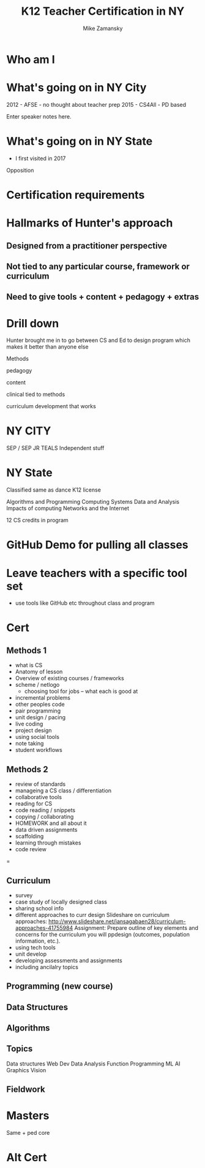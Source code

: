 #+REVEAL_ROOT: ./reveal.js/


#+OPTIONS: toc:nil num:nil date:nil email:t
#+TITLE: K12 Teacher Certification in NY
#+AUTHOR: Mike Zamansky
#+EMAIL: mz631@hunter.cuny.edu<br>@zamansky
#+REVEAL_THEME: serif
* Who am I

* What's going on in NY City
2012 - AFSE - no thought about teacher prep
2015 - CS4All - PD based
#+BEGIN_NOTES
  Enter speaker notes here.
#+END_NOTES


* What's going on in NY State
- I first visited in 2017


Opposition

* Certification requirements

* Hallmarks of Hunter's approach
**  Designed from a practitioner perspective
** Not tied to any particular course, framework or curriculum
** Need to give tools + content + pedagogy + extras


* Drill down


Hunter brought me in to go between CS and Ed to design program 
which makes it better than anyone else 



Methods

pedagogy

content

clinical tied to methods

curriculum development that works
* NY CITY
SEP / SEP JR
TEALS
Independent stuff

* NY State

Classified same as dance
K12 license

Algorithms and Programming	
Computing Systems	
Data and Analysis	
Impacts of computing	
Networks and the Internet

12 CS credits in program

* GitHub Demo for pulling all classes

* Leave teachers with a specific tool set
- use tools like GitHub etc throughout class and program


* Cert
** Methods 1
- what is CS
- Anatomy of lesson
- Overview of existing courses / frameworks
- scheme / netlogo
  - choosing tool for jobs -- what each is good at
- incremental problems
- other peoples code
- pair programming
- unit design / pacing
- live coding
- project design
- using social tools
- note taking
- student workflows

** Methods 2
- review of standards
- manageing a CS class / differentiation
- collaborative tools
- reading for CS
- code reading / snippets
- copying / collaborating
- HOMEWORK and all about it
- data driven assignments
- scaffolding
- learning through mistakes
- code review
=
** Curriculum
- survey
- case study of locally designed class
- sharing school info
- different approaches to curr design
   Slideshare on curriculum approaches: http://www.slideshare.net/iansagabaen28/curriculum-approaches-41755984
   Assignment: Prepare outline of key elements and concerns for the curriculum you will ppdesign (outcomes, population information, etc.).
- using tech tools
- unit develop
- developing assessments and assignments
- including ancilalry topics 

** Programming (new course)
** Data Structures
** Algorithms


** Topics
Data structures
Web Dev
Data Analysis
Function Programming
ML
AI
Graphics
Vision


** Fieldwork

* Masters
Same + ped core

* Alt Cert

